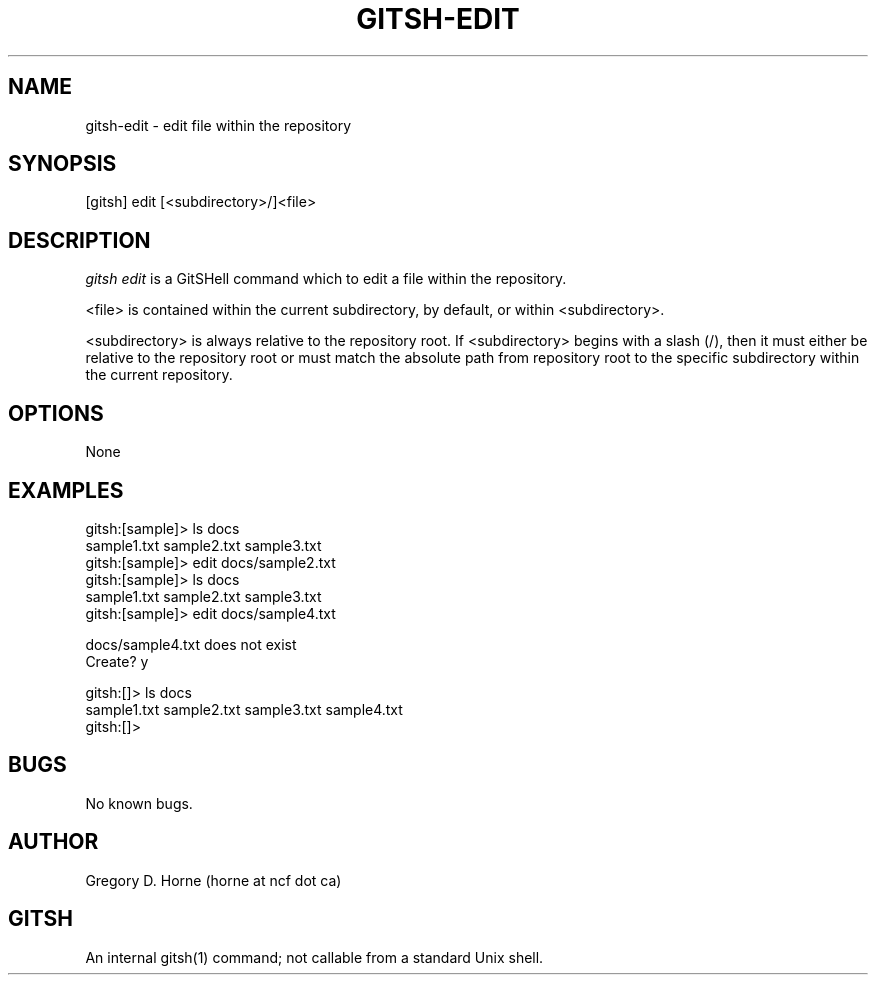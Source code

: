 .\" Manpage for gitshell.
.\" Contact horne@ncf.ca to correct errors or typos.
.TH GITSH-EDIT 1 "21 February 2014" "0.1" "GitSHell Manual"
.SH NAME
gitsh-edit \- edit file within the repository
.SH SYNOPSIS
[gitsh] edit [<subdirectory>/]<file>
.SH DESCRIPTION
.nh
.ad l
\fIgitsh\fR \fIedit\fR is a GitSHell command which to edit a file within the
repository.
.PP
<file> is contained within the current subdirectory, by default, or within
<subdirectory>.
.PP
<subdirectory> is always relative to the repository root. If <subdirectory>
begins with a slash (/), then it must either be relative to the repository
root or must match the absolute path from repository root to the specific
subdirectory within the current repository.
.fi
.SH OPTIONS
None
.SH EXAMPLES
.nf
gitsh:[sample]> ls docs
sample1.txt sample2.txt sample3.txt
gitsh:[sample]> edit docs/sample2.txt
gitsh:[sample]> ls docs 
sample1.txt sample2.txt sample3.txt
gitsh:[sample]> edit docs/sample4.txt

docs/sample4.txt does not exist 
Create? y

gitsh:[]> ls docs
sample1.txt sample2.txt sample3.txt sample4.txt
gitsh:[]>
.fi
.SH BUGS
No known bugs.
.SH AUTHOR
Gregory D. Horne (horne at ncf dot ca)
.SH GITSH
An internal gitsh(1) command; not callable from a standard Unix shell.
